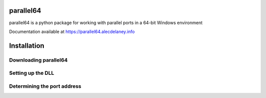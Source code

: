 parallel64
==========

parallel64 is a python package for working with parallel ports in a 64-bit Windows environment

Documentation available at https://parallel64.alecdelaney.info

Installation
============

Downloading parallel64
----------------------


Setting up the DLL
------------------


Determining the port address
----------------------------
